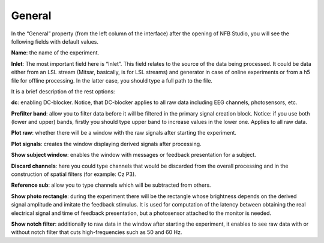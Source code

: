 General
=======
In the “General” property (from the left column of the interface) after the opening of NFB Studio, you will see the following fields with default values. 

.. image:: general.png
   :width: 600
   
**Name**: the name of the experiment.

**Inlet**: The most important field here is “Inlet”. This field relates to the source of the data being processed. It could be data either from an LSL stream (Mitsar, basically, is for LSL streams) and generator in case of online experiments or from a h5 file for offline processing. In the latter case, you should type a full path to the file.

It is a brief description of the rest options:

**dc**: enabling DC-blocker. Notice, that DC-blocker applies to all raw data including EEG channels, photosensors, etc. 

**Prefilter band**: allow you to filter data before it will be filtered in the primary signal creation block. Notice: if you use both (lower and upper) bands, firstly you should type upper band to increase values in the lower one. Applies to all raw data.

**Plot raw**: whether there will be a window with the raw signals after starting the experiment.

**Plot signals**: creates the window displaying derived signals after processing.

**Show subject window**: enables the window with messages or feedback presentation for a subject.

**Discard channels**: here you could type channels that would be discarded from the overall processing and in the construction of spatial filters (for example: Cz P3). 

**Reference sub**: allow you to type channels which will be subtracted from others.

**Show photo rectangle**: during the experiment there will be the rectangle whose brightness depends on the derived signal amplitude and imitate the feedback stimulus. It is used for computation of the latency between obtaining the real electrical signal and time of feedback presentation, but a photosensor attached to the monitor is needed.

**Show notch filter**: additionally to raw data in the window after starting the experiment, it enables to see raw data with or without notch filter that cuts high-frequencies such as 50 and 60 Hz.
